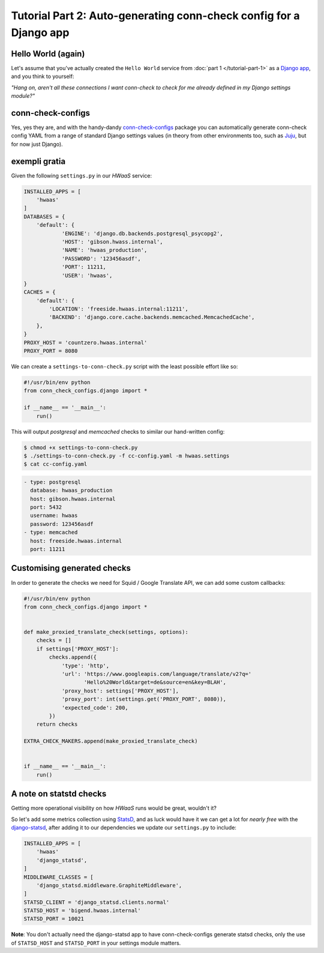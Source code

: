 Tutorial Part 2: Auto-generating conn-check config for a Django app
===================================================================

Hello World (again)
-------------------

Let's assume that you've actually created the ``Hello World`` service from
:doc:`part 1 </tutorial-part-1>` as a
`Django app <https://www.djangoproject.com/>`_, and you think to yourself:

`"Hang on, aren't all these connections I want conn-check to check for me
already defined in my Django settings module?"`

conn-check-configs
------------------

Yes, yes they are, and with the handy-dandy
`conn-check-configs <https://pypi.python.org/pypi/conn-check-configs>`_
package you can automatically generate conn-check config YAML from a range of
standard Django settings values (in theory from other environments
too, such as `Juju <https://jujucharms.com/>`_, but for now just Django).

exempli gratia
--------------

Given the following ``settings.py`` in our `HWaaS` service:

.. code-block:: python

    INSTALLED_APPS = [
        'hwaas'
    ]
    DATABASES = {
        'default': {
                'ENGINE': 'django.db.backends.postgresql_psycopg2',
                'HOST': 'gibson.hwass.internal',
                'NAME': 'hwaas_production',
                'PASSWORD': '123456asdf',
                'PORT': 11211,
                'USER': 'hwaas',
    }
    CACHES = {
        'default': {
            'LOCATION': 'freeside.hwaas.internal:11211',
            'BACKEND': 'django.core.cache.backends.memcached.MemcachedCache',
        },
    }
    PROXY_HOST = 'countzero.hwaas.internal'
    PROXY_PORT = 8080

We can create a ``settings-to-conn-check.py`` script with the least possible
effort like so:

.. code-block:: python

    #!/usr/bin/env python
    from conn_check_configs.django import *

    if __name__ == '__main__':
        run()

This will output `postgresql` and `memcached` checks to similar our 
hand-written config:

.. code-block:: sh

    $ chmod +x settings-to-conn-check.py
    $ ./settings-to-conn-check.py -f cc-config.yaml -m hwaas.settings
    $ cat cc-config.yaml

.. code-block:: yaml

    - type: postgresql
      database: hwaas_production
      host: gibson.hwaas.internal
      port: 5432
      username: hwaas
      password: 123456asdf
    - type: memcached
      host: freeside.hwaas.internal
      port: 11211

Customising generated checks
----------------------------

In order to generate the checks we need for Squid / Google Translate API, we
can add some custom callbacks:

.. code-block:: python

    #!/usr/bin/env python
    from conn_check_configs.django import *


    def make_proxied_translate_check(settings, options):
        checks = []
        if settings['PROXY_HOST']:
            checks.append({
                'type': 'http',
                'url': 'https://www.googleapis.com/language/translate/v2?q='
                       'Hello%20World&target=de&source=en&key=BLAH',
                'proxy_host': settings['PROXY_HOST'],
                'proxy_port': int(settings.get('PROXY_PORT', 8080)),
                'expected_code': 200,
            })
        return checks

    EXTRA_CHECK_MAKERS.append(make_proxied_translate_check)


    if __name__ == '__main__':
        run()

A note on statstd checks
------------------------

Getting more operational visibility on how `HWaaS` runs would be great,
wouldn't it?

So let's add some metrics collection using
`StatsD <https://github.com/etsy/statsd>`_, and as luck would have it we can
get a lot for `nearly free` with the
`django-statsd <https://django-statsd.readthedocs.org/>`_, after adding it to
our dependencies we update our ``settings.py`` to include:

.. code-block:: python

    INSTALLED_APPS = [
        'hwaas'
        'django_statsd',
    ]
    MIDDLEWARE_CLASSES = [
        'django_statsd.middleware.GraphiteMiddleware',
    ]
    STATSD_CLIENT = 'django_statsd.clients.normal'
    STATSD_HOST = 'bigend.hwaas.internal'
    STATSD_PORT = 10021

**Note**: You don't actually need the django-statsd app to have
conn-check-configs generate statsd checks, only the use of ``STATSD_HOST``
and ``STATSD_PORT`` in your settings module matters.
